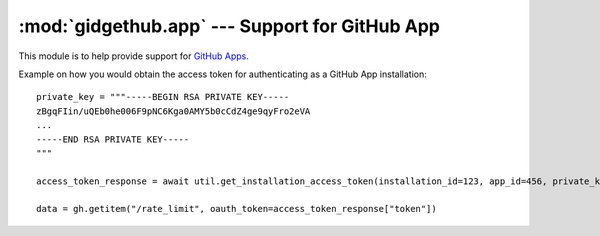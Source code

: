 :mod:`gidgethub.app` --- Support for GitHub App
===============================================

.. module:: gidgethub.app

.. versionadded:: 4.1.0

This module is to help provide support for `GitHub Apps <https://developer.github.com/v3/apps/>`_.

Example on how you would obtain the access token for authenticating as a GitHub App installation::

    private_key = """-----BEGIN RSA PRIVATE KEY-----
    zBgqFIin/uQEb0he006F9pNC6Kga0AMY5b0cCdZ4ge9qyFro2eVA
    ...
    -----END RSA PRIVATE KEY-----
    """

    access_token_response = await util.get_installation_access_token(installation_id=123, app_id=456, private_key=private_key)

    data = gh.getitem("/rate_limit", oauth_token=access_token_response["token"])

.. coroutine:: get_installation_access_token(gh, *, installation_id, app_id, private_key)

    Obtain a GitHub App's installation access token.

    **installation_id** is the GitHub App installation's id.

    **app_id** is the GitHub App's identifier.

    **private_key** is the content of the GitHub App's private key (``.PEM`` format) file.

    It returns the response from GitHub's
    `Authenticating as an installation <https://developer.github.com/apps/building-github-apps/authenticating-with-github-apps/#authenticating-as-an-installation>`_ API endpoint.

